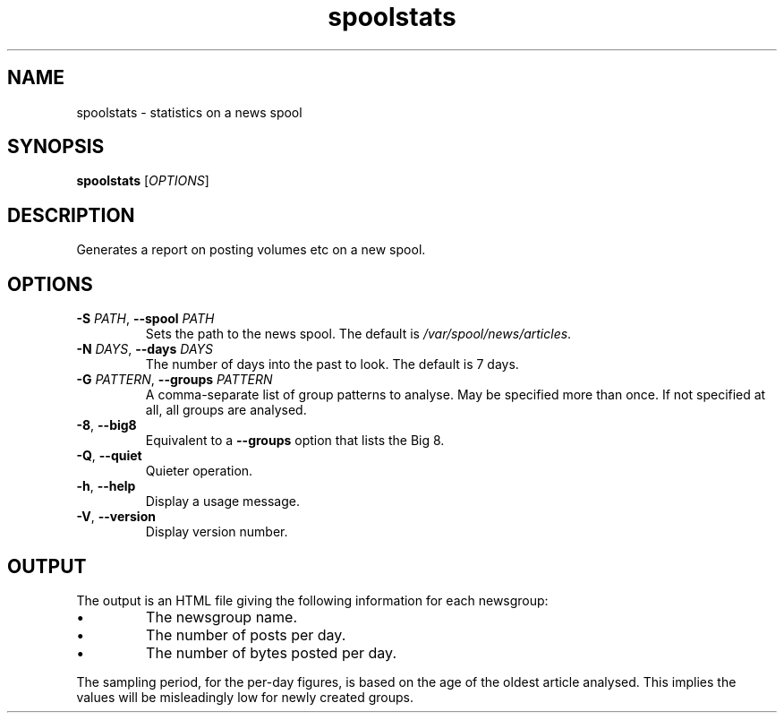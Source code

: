 .TH spoolstats 1
.SH NAME
spoolstats \- statistics on a news spool
.SH SYNOPSIS
.B spoolstats
.RI [ OPTIONS ]
.SH DESCRIPTION
Generates a report on posting volumes etc on a new spool.
.SH OPTIONS
.TP
.B -S \fIPATH\fR, \fB--spool \fIPATH
Sets the path to the news spool.
The default is
.IR /var/spool/news/articles .
.TP
.B -N \fIDAYS\fR, \fB--days \fIDAYS
The number of days into the past to look.
The default is 7 days.
.TP
.B -G \fIPATTERN\fR, \fB--groups \fIPATTERN
A comma-separate list of group patterns to analyse.
May be specified more than once.
If not specified at all, all groups are analysed.
.TP
.B -8\fR, \fB--big8
Equivalent to a
.B --groups
option that lists the Big 8.
.TP
.B -Q\fR, \fB--quiet
Quieter operation.
.TP
.B -h\fR, \fB--help
Display a usage message.
.TP
.B -V\fR, \fB--version
Display version number.
.SH OUTPUT
The output is an HTML file giving the following information for each
newsgroup:
.IP \(bu
The newsgroup name.
.IP \(bu
The number of posts per day.
.IP \(bu
The number of bytes posted per day.
.PP
The sampling period, for the per-day figures, is based on the age of
the oldest article analysed.
This implies the values will be misleadingly low for newly created
groups.
